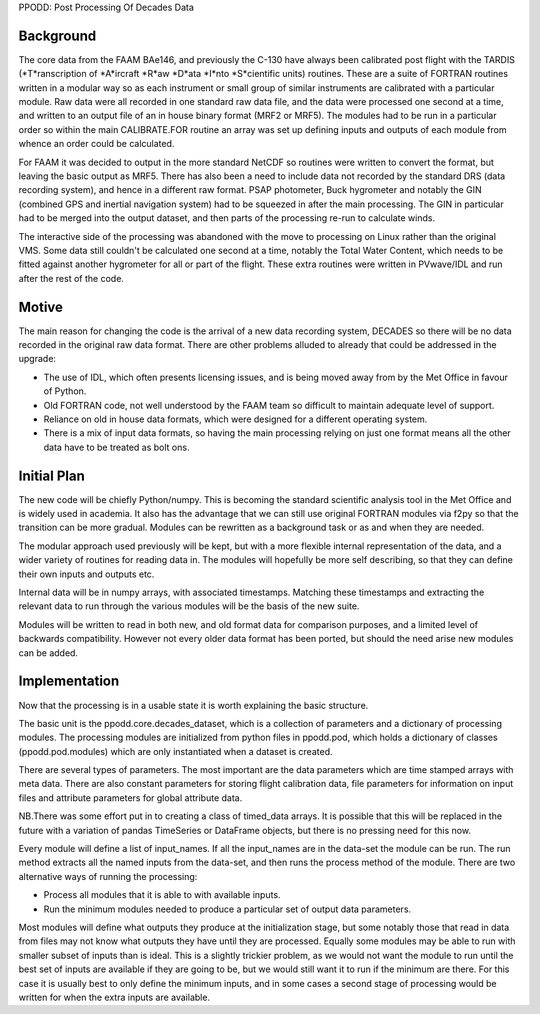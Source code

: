 PPODD: Post Processing Of Decades Data

==========
Background
==========

The core data from the FAAM BAe146, and previously the C-130 have always been calibrated post flight with the TARDIS (*T*ranscription of *A*ircraft *R*aw *D*ata *I*nto *S*cientific units) routines. These are a suite of FORTRAN routines written in a modular way so as each instrument or small group of similar instruments are calibrated with a particular module. Raw data were all recorded in one standard raw data file, and the data were processed one second at a time, and written to an output file of an in house binary format (MRF2 or MRF5). The modules had to be run in a particular order so within the main CALIBRATE.FOR routine an array was set up defining inputs and outputs of each module from whence an order could be calculated.

For FAAM it was decided to output in the more standard NetCDF so routines were written to convert the format, but leaving the basic output as MRF5. There has also been a need to include data not recorded by the standard DRS (data recording system), and hence in a different raw format. PSAP photometer, Buck hygrometer and notably the GIN (combined GPS and inertial navigation system) had to be squeezed in after the main processing. The GIN in particular had to be merged into the output dataset, and then parts of the processing re-run to calculate winds.

The interactive side of the processing was abandoned with the move to processing on Linux rather than the original VMS. Some data still couldn't be calculated one second at a time, notably the Total Water Content, which needs to be fitted against another hygrometer for all or part of the flight. These extra routines were written in PVwave/IDL and run after the rest of the code. 

======
Motive
======

The main reason for changing the code is the arrival of a new data recording system, DECADES so there will be no data recorded in the original raw data format. There are other problems alluded to already that could be addressed in the upgrade:

* The use of IDL, which often presents licensing issues, and is being moved away from by the Met Office in favour of Python.
* Old FORTRAN code, not well understood by the FAAM team so difficult to maintain adequate level of support.
* Reliance on old in house data formats, which were designed for a different operating system.
* There is a mix of input data formats, so having the main processing relying on just one format means all the other data have to be treated as bolt ons. 

============
Initial Plan
============

The new code will be chiefly Python/numpy. This is becoming the standard scientific analysis tool in the Met Office and is widely used in academia. It also has the advantage that we can still use original FORTRAN modules via f2py so that the transition can be more gradual. Modules can be rewritten as a background task or as and when they are needed.

The modular approach used previously will be kept, but with a more flexible internal representation of the data, and a wider variety of routines for reading data in. The modules will hopefully be more self describing, so that they can define their own inputs and outputs etc.

Internal data will be in numpy arrays, with associated timestamps. Matching these timestamps and extracting the relevant data to run through the various modules will be the basis of the new suite. 

Modules will be written to read in both new, and old format data for comparison purposes, and a limited level of backwards compatibility. However not every older data format has been ported, but should the need arise new modules can be added.

==============
Implementation
==============

Now that the processing is in a usable state it is worth explaining the basic structure.

The basic unit is the ppodd.core.decades_dataset, which is a collection of parameters and a dictionary of processing modules. The processing modules are initialized from python files in ppodd.pod, which holds a dictionary of classes (ppodd.pod.modules) which are only instantiated when a dataset is created.

There are several types of parameters. The most important are the data parameters which are time stamped arrays with meta data. There are also constant parameters for storing flight calibration data, file parameters for information on input files and attribute parameters for global attribute data.

NB.There was some effort put in to creating a class of timed_data arrays. It is possible that this will be replaced in the future with a variation of pandas TimeSeries or DataFrame objects, but there is no pressing need for this now.

Every module will define a list of input_names. If all the input_names are in the data-set the module can be run. The run method extracts all the named inputs from the data-set, and then runs the process method of the module. There are two alternative ways of running the processing:

* Process all modules that it is able to with available inputs.
* Run the minimum modules needed to produce a particular set of output data parameters.

Most modules will define what outputs they produce at the initialization stage, but some notably those that read in data from files may not know what outputs they have until they are processed. Equally some modules may be able to run with smaller subset of inputs than is ideal. This is a slightly trickier problem, as we would not want the module to run until the best set of inputs are available if they are going to be, but we would still want it to run if the minimum are there. For this case it is usually best to only define the minimum inputs, and in some cases a second stage of processing would be written for when the extra inputs are available.

